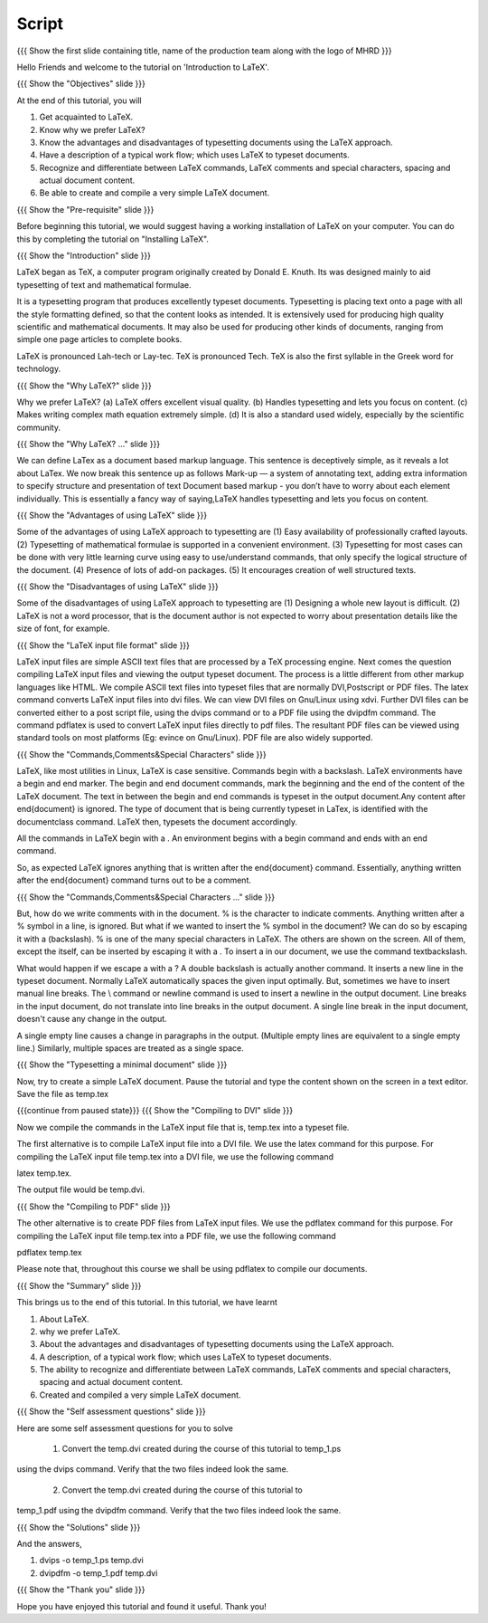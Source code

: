 .. Objectives
.. ----------

.. At the end of this tutorial, you will 

.. 1. Get acquainted to LaTeX.
.. #. Know why we prefer LaTeX?
.. #. Know the advantages and disadvantages of typesetting documents  
..    using the LaTeX approach.
.. #. Have a description, of a typical work flow; which uses LaTeX to typeset 
..    documents.
.. #. Recognise and differenciate between LaTeX commands, LaTeX comments and
..    special characters, spacing and actual document content.
.. #. Create and compile a very simple LaTeX document.

.. Prerequisites
.. -------------

.. 1. Installing LaTeX 

     
.. Author              : Harish Badrinath < harish [at] fossee [dot] in > 
   Internal Reviewer   : Kiran Isukapatla < kiran [at] fossee [dot] in >
   External Reviewer   :
   Langauge Reviewer   : 
   Checklist OK?       : 25-Feb-2012

Script
------

.. L1

{{{ Show the  first slide containing title, name of the production
team along with the logo of MHRD }}}

.. R1

Hello Friends and welcome to the tutorial on 'Introduction to LaTeX'. 

.. L2

{{{ Show the "Objectives" slide }}}

.. R2

At the end of this tutorial, you will 

1. Get acquainted to LaTeX.
#. Know why we prefer LaTeX?
#. Know the advantages and disadvantages of typesetting documents  
   using the LaTeX approach.
#. Have a description of a typical work flow; which uses LaTeX to typeset 
   documents.
#. Recognize and differentiate between LaTeX commands, LaTeX comments and
   special characters, spacing and actual document content.
#. Be able to create and compile a very simple LaTeX document.

.. L3

{{{ Show the "Pre-requisite" slide }}}

.. R3

Before beginning this tutorial, we would suggest having a working installation of
LaTeX on your computer. You can do this by completing the tutorial on 
"Installing LaTeX".

.. L4

{{{ Show the "Introduction" slide }}}

.. R4

LaTeX began as TeX, a computer program originally created by
Donald E. Knuth. Its was designed mainly to aid typesetting
of text and mathematical formulae. 

It is a typesetting program that produces excellently typeset documents. 
Typesetting is placing text onto a page with all the style formatting defined,
so that the content looks as intended. It is extensively used for producing high 
quality scientific and mathematical documents. It may also be used for 
producing other kinds of documents, ranging from simple one page articles to 
complete books.

LaTeX is pronounced Lah-tech or Lay-tec.
TeX is pronounced Tech. TeX is also the first syllable in the Greek word for
technology.

.. L5

{{{ Show the "Why LaTeX?" slide }}}

.. R5

Why we prefer LaTeX?
(a) LaTeX offers excellent visual quality.
(b) Handles typesetting and lets you focus on content.
(c) Makes writing complex math equation extremely simple.
(d) It is also a standard used widely, especially by the scientific community. 

.. L6

{{{ Show the "Why LaTeX? ..." slide }}}

.. R6

We can define LaTex as a document based markup language. This sentence is
deceptively simple, as it reveals a lot about LaTex. We now break this sentence
up as follows
Mark-up — a system of annotating text, adding extra information to
specify structure and presentation of text
Document based markup - you don’t have to worry about each
element individually.
This is essentially a fancy way of saying,LaTeX handles typesetting and lets 
you focus on content.

.. L7

{{{ Show the "Advantages of using  LaTeX" slide }}}

.. R7

Some of the advantages of using LaTeX approach to typesetting are
(1) Easy availability of professionally crafted layouts.
(2) Typesetting of mathematical formulae is supported in a convenient
environment.
(3) Typesetting for most cases can be done with very little learning curve
using easy to use/understand commands, that only specify the logical structure
of the document.
(4) Presence of lots of add-on packages.
(5) It encourages creation of well structured texts.

.. L8

{{{ Show the "Disadvantages of using  LaTeX" slide }}}

.. R8

Some of the disadvantages of using LaTeX approach to typesetting are 
(1) Designing a whole new layout is difficult.
(2) LaTeX is not a word processor, that is the document author is not expected
to worry about presentation details like the size of font, for example.

.. L9

{{{ Show the "LaTeX input file format" slide }}}

.. R9

LaTeX input files are simple ASCII text files that are processed by a TeX
processing engine. 
Next comes the question compiling LaTeX input files and viewing the output
typeset document.
The process is a little different from other markup languages like HTML.
We compile ASCII text files into typeset files that are normally DVI,Postscript
or PDF files.
The latex command converts LaTeX input files into dvi files.
We can view DVI files on Gnu/Linux using xdvi.
Further  DVI files can be converted either to a post script file, using the
dvips command or to a PDF file using the dvipdfm command.
The command pdflatex is used to convert LaTeX input files directly to pdf files.
The resultant PDF files can be viewed using standard tools on most platforms
(Eg: evince on Gnu/Linux). PDF file are also widely supported.

.. L10

{{{ Show the "Commands,Comments&Special Characters" slide }}}

.. R10

LaTeX, like most utilities in Linux, LaTeX is case sensitive. Commands begin 
with a backslash. LaTeX environments have a begin and end marker. The begin and
end document commands, mark the beginning and the end of the content of the 
LaTeX document. The text in between the begin and end commands is typeset in 
the output document.Any content after \end{document} is ignored. The type of 
document that is being currently typeset in LaTex, is identified with the 
documentclass command. LaTeX then, typesets the document accordingly. 

All the commands in LaTeX begin with a \. An environment begins with a begin
command and ends with an end command. 

So, as expected LaTeX ignores anything that is written after the \end{document}
command. Essentially, anything written after the \end{document} command turns 
out to be a comment.

.. L11

{{{ Show the "Commands,Comments&Special Characters ..." slide }}}

.. R11

But, how do we write comments with in the document. % is
the character to indicate comments. Anything written after a % symbol in a
line, is ignored.
But what if we wanted to insert the % symbol in the document? We can do so by
escaping it with a \ (backslash). % is one of the many special characters in
LaTeX. The others are shown on the screen. All of them, except the \ itself, 
can be inserted by escaping it with a \. To insert a \ in our document, we use
the command \textbackslash.

What would happen if we escape a \ with a \? 
A double backslash is actually another command. It inserts a new line in the
typeset document. Normally LaTeX automatically spaces the given input optimally.
But, sometimes we have to insert manual line breaks. The \\ command or \newline
command is used to insert a newline in the output document. Line breaks in the
input document, do not translate into line breaks in the output document. A 
single line break in the input document, doesn't cause any change in the output. 

A single empty line causes a change in paragraphs in the output. (Multiple 
empty lines are equivalent to a single empty line.) Similarly, multiple spaces
are treated as a single space.

.. L12

{{{ Show the "Typesetting a minimal document" slide }}}

.. R12

Now, try to create a simple LaTeX document. Pause the tutorial and type the
content shown on the screen in a text editor. Save the file as temp.tex

.. L13

{{{continue from paused state}}}
{{{ Show the "Compiling to DVI" slide }}}

.. R13

Now we compile the commands in the LaTeX input file that is, temp.tex into a 
typeset file. 

The first alternative is to compile LaTeX input file into a DVI 
file. We use the latex command for this purpose. For compiling the LaTeX input 
file temp.tex into a DVI file, we use the following command

latex temp.tex. 

The output file would be temp.dvi.

.. L14

{{{ Show the "Compiling to PDF" slide }}}

.. R14

The other alternative is to create PDF files from LaTeX input files.
We use the pdflatex command for this purpose. For compiling the LaTeX input
file temp.tex into a PDF file, we use the following command

pdflatex temp.tex

Please note that, throughout this course we shall be using pdflatex to compile 
our documents.

.. L15

{{{ Show the "Summary" slide }}}

.. R15

This brings us to the end of this tutorial. In this tutorial, we have learnt

1. About LaTeX.
#. why we prefer LaTeX.
#. About the advantages and disadvantages of typesetting documents  
   using the LaTeX approach.
#. A description, of a typical work flow; which uses LaTeX to typeset 
   documents.
#. The ability to recognize and differentiate between LaTeX commands, LaTeX
   comments and special characters, spacing and actual document content.
#. Created and compiled a very simple LaTeX document.

.. L16

{{{ Show the "Self assessment questions" slide }}}

.. R16

Here are some self assessment questions for you to solve

 1. Convert the temp.dvi created during the course of this tutorial to temp_1.ps
using the dvips command. Verify that the two files indeed look the same.

 2. Convert the temp.dvi created during the course of this tutorial to
temp_1.pdf using the dvipdfm command. Verify that the two files indeed look the
same.

.. L17

{{{ Show the "Solutions" slide }}}

.. R17

And the answers,

1. dvips -o temp_1.ps temp.dvi

2. dvipdfm -o temp_1.pdf temp.dvi

.. L18

{{{ Show the "Thank you" slide }}}

.. R18

Hope you have enjoyed this tutorial and found it useful.
Thank you!
